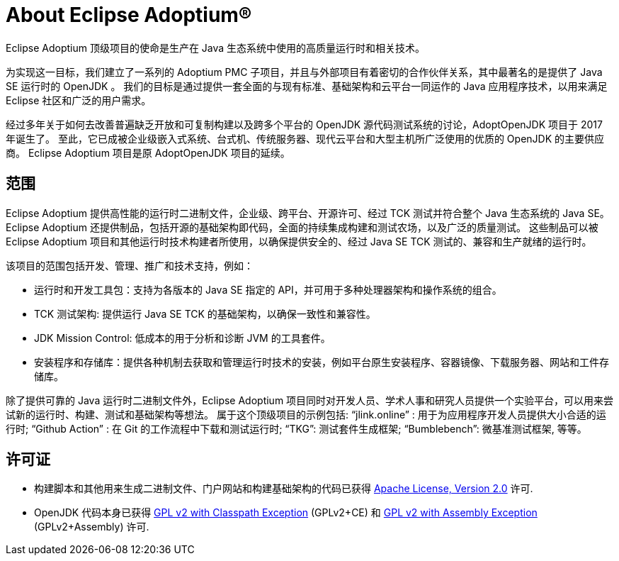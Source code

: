 = About Eclipse Adoptium(R)
:page-authors: gdams, karianna, tellison, parkerm, lasombra, hendrikebbers, davew16, akdsco, zdtsw

Eclipse Adoptium 顶级项目的使命是生产在 Java 生态系统中使用的高质量运行时和相关技术。

为实现这一目标，我们建立了一系列的 Adoptium PMC 子项目，并且与外部项目有着密切的合作伙伴关系，其中最著名的是提供了 Java SE 运行时的 OpenJDK 。
我们的目标是通过提供一套全面的与现有标准、基础架构和云平台一同运作的 Java 应用程序技术，以用来满足 Eclipse 社区和广泛的用户需求。

经过多年关于如何去改善普遍缺乏开放和可复制构建以及跨多个平台的 OpenJDK 源代码测试系统的讨论，AdoptOpenJDK 项目于 2017 年诞生了。
至此，它已成被企业级嵌入式系统、台式机、传统服务器、现代云平台和大型主机所广泛使用的优质的 OpenJDK 的主要供应商。
Eclipse Adoptium 项目是原 AdoptOpenJDK 项目的延续。

== 范围

Eclipse Adoptium 提供高性能的运行时二进制文件，企业级、跨平台、开源许可、经过 TCK 测试并符合整个 Java 生态系统的 Java SE。
Eclipse Adoptium 还提供制品，包括开源的基础架构即代码，全面的持续集成构建和测试农场，以及广泛的质量测试。
这些制品可以被 Eclipse Adoptium 项目和其他运行时技术构建者所使用，以确保提供安全的、经过 Java SE TCK 测试的、兼容和生产就绪的运行时。

该项目的范围包括开发、管理、推广和技术支持，例如：

* 运行时和开发工具包：支持为各版本的 Java SE 指定的 API，并可用于多种处理器架构和操作系统的组合。
* TCK 测试架构: 提供运行 Java SE TCK 的基础架构，以确保一致性和兼容性。
* JDK Mission Control: 低成本的用于分析和诊断 JVM 的工具套件。
* 安装程序和存储库：提供各种机制去获取和管理运行时技术的安装，例如平台原生安装程序、容器镜像、下载服务器、网站和工件存储库。

除了提供可靠的 Java 运行时二进制文件外，Eclipse Adoptium 项目同时对开发人员、学术人事和研究人员提供一个实验平台，可以用来尝试新的运行时、构建、测试和基础架构等想法。
属于这个顶级项目的示例包括:
“jlink.online” : 用于为应用程序开发人员提供大小合适的运行时;
“Github Action” : 在 Git 的工作流程中下载和测试运行时;
“TKG”: 测试套件生成框架;
“Bumblebench”: 微基准测试框架, 等等。

== 许可证

* 构建脚本和其他用来生成二进制文件、门户网站和构建基础架构的代码已获得 https://www.apache.org/licenses/LICENSE-2.0[Apache License, Version 2.0] 许可.
* OpenJDK 代码本身已获得 https://openjdk.java.net/legal/gplv2+ce.html[GPL v2 with Classpath Exception] (GPLv2+CE) 和 https://openjdk.java.net/legal/assembly-exception.html[GPL v2 with Assembly Exception] (GPLv2+Assembly) 许可.
